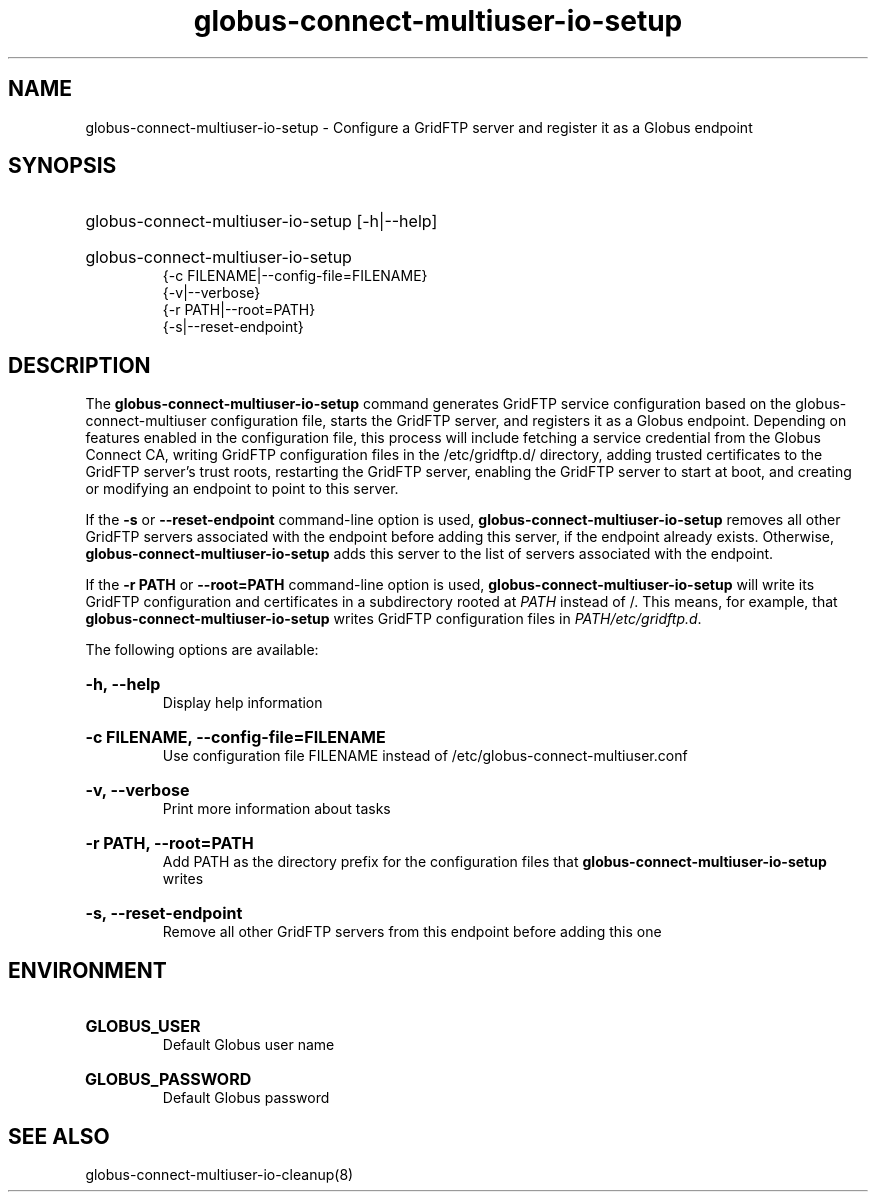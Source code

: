 .TH globus-connect-multiuser-io-setup 8

.SH NAME
globus-connect-multiuser-io-setup - Configure a GridFTP server and register it as a Globus endpoint

.SH SYNOPSIS
.HP
globus-connect-multiuser-io-setup [-h|--help]
.HP
globus-connect-multiuser-io-setup
.br 
{-c FILENAME|--config-file=FILENAME}
.br
{-v|--verbose}
.br
{-r PATH|--root=PATH}
.br
{-s|--reset-endpoint}

.SH DESCRIPTION
The
.B globus-connect-multiuser-io-setup
command generates GridFTP service configuration based on the
globus-connect-multiuser configuration file, starts the GridFTP server, and
registers it as a Globus  endpoint. Depending on features enabled in the
configuration file, this process will include fetching a service credential
from the Globus Connect CA, writing GridFTP configuration files in the
/etc/gridftp.d/ directory, adding trusted certificates to the GridFTP server's
trust roots, restarting the GridFTP server, enabling the GridFTP server to
start at boot, and creating or modifying an endpoint to point to this server.
.P
If the
.B -s
or
.B --reset-endpoint
command-line option is used,
.B globus-connect-multiuser-io-setup
removes all other GridFTP servers associated
with the endpoint before adding this server, if the endpoint already exists.
Otherwise,
.B globus-connect-multiuser-io-setup
adds this server to the list of servers associated with the endpoint.
.P
If the
.B "-r PATH"
or
.B "--root=PATH"
command-line option is used,
.B globus-connect-multiuser-io-setup
will write its GridFTP configuration and certificates in a subdirectory rooted
at
.I PATH
instead of /. This means, for example, that
.B globus-connect-multiuser-io-setup
writes GridFTP configuration files in
.IR "PATH/etc/gridftp.d" .
.P
The following options are available:

.HP
.B "-h, --help"
.br
Display help information
.HP
.B "-c FILENAME, --config-file=FILENAME"
.br
Use configuration file FILENAME instead of /etc/globus-connect-multiuser.conf
.HP
.B "-v, --verbose"
.br
Print more information about tasks
.HP
.B "-r PATH, --root=PATH"
.br
Add PATH as the directory prefix for the configuration files that
.B globus-connect-multiuser-io-setup
writes
.HP
.B "-s, --reset-endpoint"
.br
Remove all other GridFTP servers from this endpoint before adding this one

.SH ENVIRONMENT
.HP
.B GLOBUS_USER
.br
Default Globus user name
.HP
.B GLOBUS_PASSWORD
.br
Default Globus password

.SH "SEE ALSO"
globus-connect-multiuser-io-cleanup(8)
